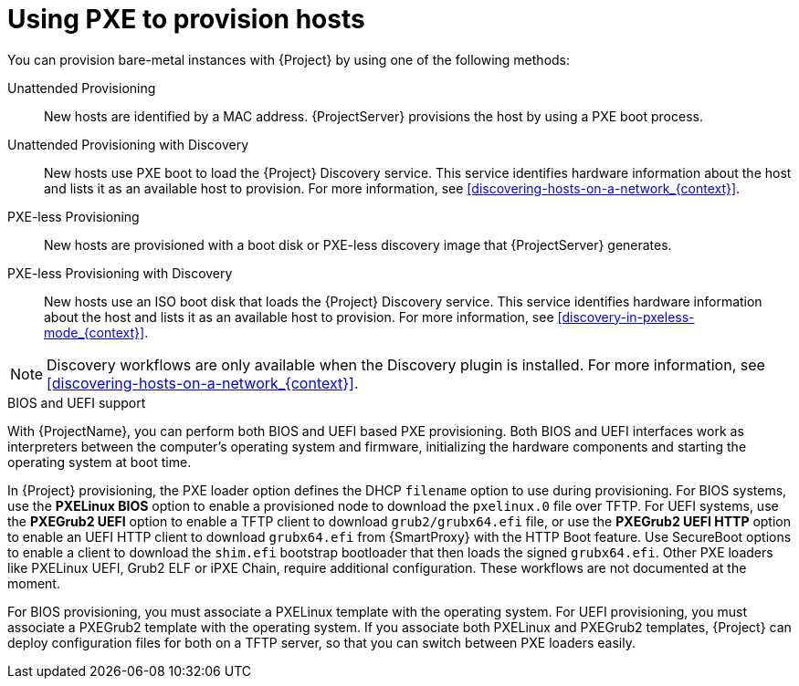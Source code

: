 [id="Using_PXE_to_Provision_Hosts_{context}"]
= Using PXE to provision hosts

You can provision bare-metal instances with {Project} by using one of the following methods:

Unattended Provisioning::
New hosts are identified by a MAC address.
{ProjectServer} provisions the host by using a PXE boot process.

Unattended Provisioning with Discovery::
New hosts use PXE boot to load the {Project} Discovery service.
This service identifies hardware information about the host and lists it as an available host to provision.
For more information, see xref:discovering-hosts-on-a-network_{context}[].

PXE-less Provisioning::
ifndef::satellite[]
New hosts are provisioned with a boot disk or PXE-less discovery image that {ProjectServer} generates.

PXE-less Provisioning with Discovery::
New hosts use an ISO boot disk that loads the {Project} Discovery service.
This service identifies hardware information about the host and lists it as an available host to provision.
For more information, see xref:discovery-in-pxeless-mode_{context}[].
endif::[]
ifdef::satellite[]
New hosts are provisioned with a boot disk image that {ProjectServer} generates.
endif::[]

ifndef::satellite[]
[NOTE]
====
Discovery workflows are only available when the Discovery plugin is installed.
For more information, see xref:discovering-hosts-on-a-network_{context}[].
====
endif::[]

.BIOS and UEFI support
With {ProjectName}, you can perform both BIOS and UEFI based PXE provisioning.
Both BIOS and UEFI interfaces work as interpreters between the computer's operating system and firmware, initializing the hardware components and starting the operating system at boot time.

ifdef::satellite[]
For information about supported workflows, see https://access.redhat.com/solutions/2674001[Supported architectures and provisioning scenarios].
endif::[]

In {Project} provisioning, the PXE loader option defines the DHCP `filename` option to use during provisioning.
For BIOS systems, use the *PXELinux BIOS* option to enable a provisioned node to download the `pxelinux.0` file over TFTP.
For UEFI systems, use the *PXEGrub2 UEFI* option to enable a TFTP client to download `grub2/grubx64.efi` file, or use the *PXEGrub2 UEFI HTTP* option to enable an UEFI HTTP client to download `grubx64.efi` from {SmartProxy} with the HTTP Boot feature.
ifndef::satellite[]
Use SecureBoot options to enable a client to download the `shim.efi` bootstrap bootloader that then loads the signed `grubx64.efi`.
Other PXE loaders like PXELinux UEFI, Grub2 ELF or iPXE Chain, require additional configuration. These workflows are not documented at the moment.
endif::[]

For BIOS provisioning, you must associate a PXELinux template with the operating system.
For UEFI provisioning, you must associate a PXEGrub2 template with the operating system.
If you associate both PXELinux and PXEGrub2 templates, {Project} can deploy configuration files for both on a TFTP server, so that you can switch between PXE loaders easily.
